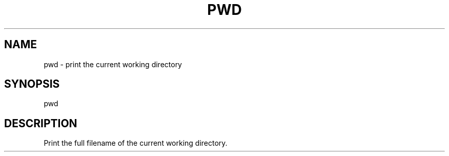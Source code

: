 .TH PWD 1
.SH NAME
pwd \- print the current working directory
.SH SYNOPSIS
pwd
.SH DESCRIPTION
Print the full filename of the current working directory.
